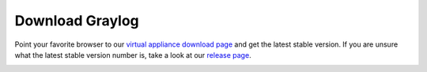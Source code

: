 Download Graylog
----------------

Point your favorite browser to our `virtual appliance download page <https://packages.graylog2.org/appliances/ova>`_ and get the latest stable version. If you are unsure what the latest stable version number is, take a look at our `release page <https://www.graylog.org/downloads>`__.

.. image:: /images/gs/download.png
